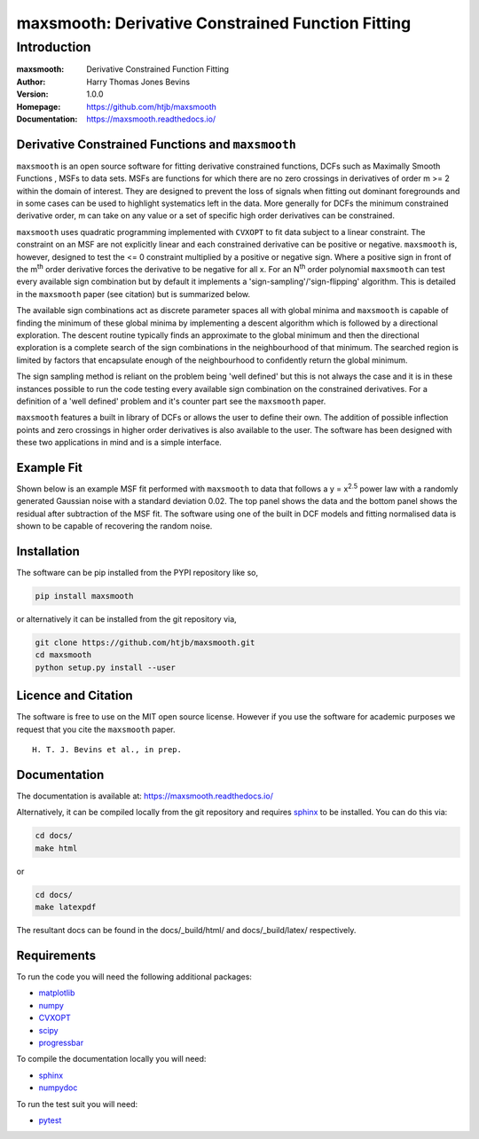==================================================
maxsmooth: Derivative Constrained Function Fitting
==================================================

Introduction
------------

:maxsmooth: Derivative Constrained Function Fitting
:Author: Harry Thomas Jones Bevins
:Version: 1.0.0
:Homepage: https://github.com/htjb/maxsmooth
:Documentation: https://maxsmooth.readthedocs.io/

.. image:: https://travis-ci.com/htjb/maxsmooth.svg?branch=master
   :target: https://travis-ci.com/htjb/maxsmooth
   :alt: Build Status
.. image:: https://codecov.io/gh/htjb/maxsmooth/branch/master/graph/badge.svg
   :target: https://codecov.io/gh/htjb/maxsmooth
   :alt: Test Coverage Status
.. image:: https://readthedocs.org/projects/maxsmooth/badge/?version=latest
   :target: https://maxsmooth.readthedocs.io/en/latest/?badge=latest
   :alt: Documentation Status
.. image:: https://badge.fury.io/py/maxsmooth.svg
   :target: https://badge.fury.io/py/maxsmooth
   :alt: PyPI location
.. image:: https://img.shields.io/badge/license-MIT-blue.svg
   :target: https://github.com/htjb/maxsmooth/blob/master/LICENSE
   :alt: License information

Derivative Constrained Functions and ``maxsmooth``
~~~~~~~~~~~~~~~~~~~~~~~~~~~~~~~~~~~~~~~~~~~~~~~~~~

``maxsmooth`` is an open source software for fitting derivative constrained
functions, DCFs such as Maximally Smooth Functions
, MSFs to data sets. MSFs are functions for which there are no zero
crossings in derivatives of order m >= 2 within the domain of interest.
They are designed to prevent the loss of
signals when fitting out dominant foregrounds and in some cases can be used to
highlight systematics left in the data. More generally for DCFs the minimum
constrained derivative order, m can take on any value or a set of
specific high order derivatives can be constrained.

``maxsmooth`` uses quadratic programming implemented with ``CVXOPT`` to fit
data subject to a linear constraint. The constraint on an MSF are not explicitly
linear and each constrained derivative can be positive or negative.
``maxsmooth`` is, however, designed to test the <= 0 constraint multiplied
by a positive or negative sign. Where a positive sign in front of the m\ :sup:`th`
order derivative forces the derivative
to be negative for all x. For an N\ :sup:`th` order polynomial ``maxsmooth`` can test
every available sign combination but by default it implements a 'sign-sampling'/'sign-flipping'
algorithm. This is detailed in the ``maxsmooth`` paper (see citation) but is summarized
below.

The available sign combinations act as discrete parameter spaces all with
global minima and ``maxsmooth`` is capable of finding the minimum of these global
minima by implementing a descent algorithm which is followed by a directional
exploration. The descent routine typically finds an approximate to the global
minimum and then the directional exploration is a complete search
of the sign combinations in the neighbourhood
of that minimum. The searched region is limited by factors
that encapsulate enough of the neighbourhood to confidently return the global minimum.

The sign sampling method is reliant on the problem being 'well defined' but this
is not always the case and it is in these instances possible to run the code testing
every available sign combination on the constrained derivatives. For a definition of
a 'well defined' problem and it's counter part see the ``maxsmooth`` paper.

``maxsmooth`` features a built in library of DCFs or
allows the user to define their own. The addition of possible inflection points
and zero crossings in higher order derivatives is also available to the user.
The software has been designed with these two
applications in mind and is a simple interface.

Example Fit
~~~~~~~~~~~

Shown below is an example MSF fit performed with ``maxsmooth`` to data that
follows a y = x\ :sup:`2.5` power law with a randomly generated Gaussian
noise with a standard deviation 0.02. The top panel shows the data and the
bottom panel shows the residual
after subtraction of the MSF fit. The software using one of the built in DCF models
and fitting normalised data is shown to be capable of recovering the
random noise.

.. image:: https://github.com/htjb/maxsmooth/raw/master/docs/images/README.png
  :width: 400
  :align: center

Installation
~~~~~~~~~~~~

The software can be pip installed from the PYPI repository like so,

.. code::

  pip install maxsmooth

or alternatively it can be installed from the git repository via,

.. code::

  git clone https://github.com/htjb/maxsmooth.git
  cd maxsmooth
  python setup.py install --user

Licence and Citation
~~~~~~~~~~~~~~~~~~~~

The software is free to use on the MIT open source license. However if you use
the software for academic purposes we request that you cite the ``maxsmooth``
paper. ::

  H. T. J. Bevins et al., in prep.

Documentation
~~~~~~~~~~~~~
The documentation is available at: https://maxsmooth.readthedocs.io/

Alternatively, it can be compiled locally from the git repository and requires
`sphinx <https://pypi.org/project/Sphinx/>`__ to be installed.
You can do this via:

.. code::

  cd docs/
  make html

or

.. code::

  cd docs/
  make latexpdf

The resultant docs can be found in the docs/_build/html/ and docs/_build/latex/
respectively.

Requirements
~~~~~~~~~~~~

To run the code you will need the following additional packages:

- `matplotlib <https://pypi.org/project/matplotlib/>`__
- `numpy <https://pypi.org/project/numpy/>`__
- `CVXOPT <https://pypi.org/project/cvxopt/>`__
- `scipy <https://pypi.org/project/scipy/>`__
- `progressbar <https://pypi.org/project/progressbar/>`__

To compile the documentation locally you will need:

- `sphinx <https://pypi.org/project/Sphinx/>`__
- `numpydoc <https://pypi.org/project/numpydoc/>`__

To run the test suit you will need:

- `pytest <https://pypi.org/project/pytest/>`__
